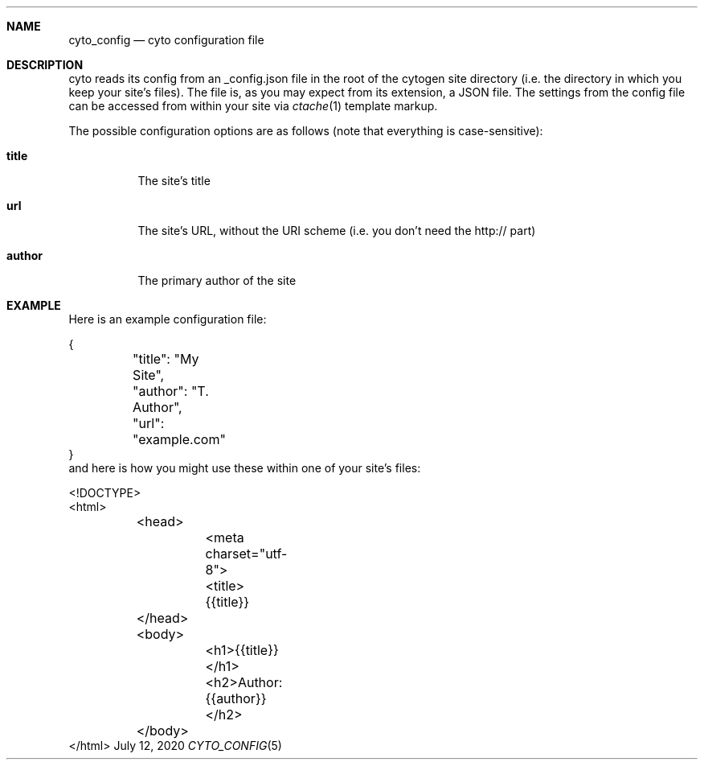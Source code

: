 .\" This Source Code Form is subject to the terms of the Mozilla Public
.\" License, v. 2.0. If a copy of the MPL was not distributed with this
.\" file, You can obtain one at http://mozilla.org/MPL/2.0/.
.\"
.\" Copyright (c) 2020 David Jackson
.Dd July 12, 2020
.Dt CYTO_CONFIG 5
.Sh NAME
.Nm cyto_config
.Nd cyto configuration file
.Sh DESCRIPTION
cyto reads its config from an _config.json file in the root of the cytogen
site directory (i.e. the directory in which you keep your site's files). The
file is, as you may expect from its extension, a JSON file. The settings from
the config file can be accessed from within your site via
.Xr ctache 1
template markup.
.Pp
The possible configuration options are as follows (note that everything
is case-sensitive):
.Bl -tag -width Ds
.It Cm title
The site's title
.It Cm url
The site's URL, without the URI scheme (i.e. you don't need the http:// part)
.It Cm author
The primary author of the site
.El
.Sh EXAMPLE
Here is an example configuration file:
.Bd -literal -width Ds
{
	"title": "My Site",
	"author": "T. Author",
	"url": "example.com"
}
.Ed
and here is how you might use these within one of your site's files:
.Bd -literal -width Ds
<!DOCTYPE>
<html>
	<head>
		<meta charset="utf-8">
		<title>{{title}}
	</head>
	<body>
		<h1>{{title}}</h1>
		<h2>Author: {{author}}</h2>
	</body>
</html>
.Ed
